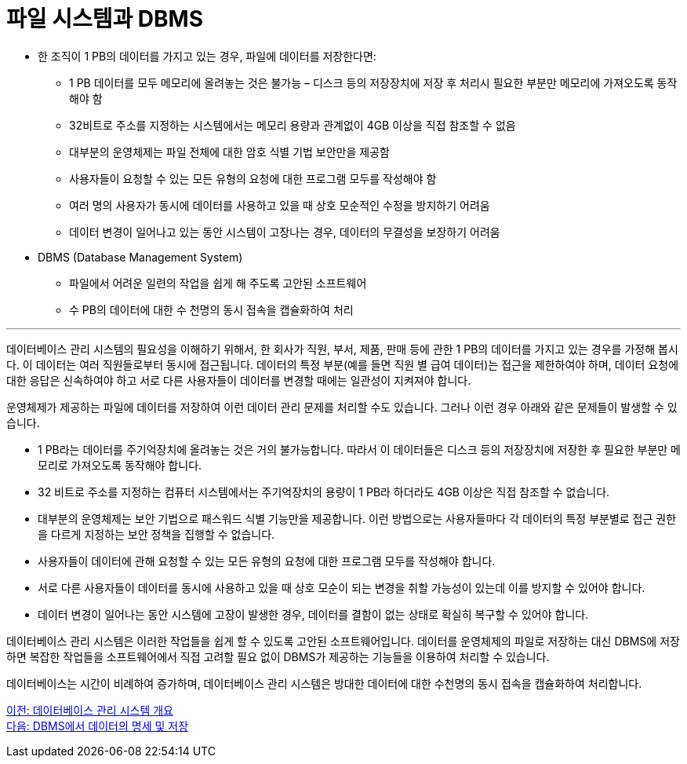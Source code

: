 = 파일 시스템과 DBMS

* 한 조직이 1 PB의 데이터를 가지고 있는 경우, 파일에 데이터를 저장한다면:
** 1 PB 데이터를 모두 메모리에 올려놓는 것은 불가능 – 디스크 등의 저장장치에 저장 후 처리시 필요한 부분만 메모리에 가져오도록 동작해야 함
** 32비트로 주소를 지정하는 시스템에서는 메모리 용량과 관계없이 4GB 이상을 직접 참조할 수 없음
** 대부분의 운영체제는 파일 전체에 대한 암호 식별 기법 보안만을 제공함
** 사용자들이 요청할 수 있는 모든 유형의 요청에 대한 프로그램 모두를 작성해야 함
** 여러 명의 사용자가 동시에 데이터를 사용하고 있을 때 상호 모순적인 수정을 방지하기 어려움
** 데이터 변경이 일어나고 있는 동안 시스템이 고장나는 경우, 데이터의 무결성을 보장하기 어려움
* DBMS (Database Management System)
** 파일에서 어려운 일련의 작업을 쉽게 해 주도록 고안된 소프트웨어
** 수 PB의 데이터에 대한 수 천명의 동시 접속을 캡슐화하여 처리

---

데이터베이스 관리 시스템의 필요성을 이해하기 위해서, 한 회사가 직원, 부서, 제품, 판매 등에 관한 1 PB의 데이터를 가지고 있는 경우를 가정해 봅시다. 이 데이터는 여러 직원들로부터 동시에 접근됩니다. 데이터의 특정 부분(예를 들면 직원 별 급여 데이터)는 접근을 제한하여야 하며, 데이터 요청에 대한 응답은 신속하여야 하고 서로 다른 사용자들이 데이터를 변경할 때에는 일관성이 지켜져야 합니다.

운영체제가 제공하는 파일에 데이터를 저장하여 이런 데이터 관리 문제를 처리할 수도 있습니다. 그러나 이런 경우 아래와 같은 문제들이 발생할 수 있습니다.

* 1 PB라는 데이터를 주기억장치에 올려놓는 것은 거의 불가능합니다. 따라서 이 데이터들은 디스크 등의 저장장치에 저장한 후 필요한 부분만 메모리로 가져오도록 동작해야 합니다.
* 32 비트로 주소를 지정하는 컴퓨터 시스템에서는 주기억장치의 용량이 1 PB라 하더라도 4GB 이상은 직접 참조할 수 없습니다. 
* 대부분의 운영체제는 보안 기법으로 패스워드 식별 기능만을 제공합니다. 이런 방법으로는 사용자들마다 각 데이터의 특정 부분별로 접근 권한을 다르게 지정하는 보안 정책을 집행할 수 없습니다.
* 사용자들이 데이터에 관해 요청할 수 있는 모든 유형의 요청에 대한 프로그램 모두를 작성해야 합니다. 
* 서로 다른 사용자들이 데이터를 동시에 사용하고 있을 때 상호 모순이 되는 변경을 취할 가능성이 있는데 이를 방지할 수 있어야 합니다. 
* 데이터 변경이 일어나는 동안 시스템에 고장이 발생한 경우, 데이터를 결함이 없는 상태로 확실히 복구할 수 있어야 합니다.

데이터베이스 관리 시스템은 이러한 작업들을 쉽게 할 수 있도록 고안된 소프트웨어입니다. 데이터를 운영체제의 파일로 저장하는 대신 DBMS에 저장하면 복잡한 작업들을 소프트웨어에서 직접 고려할 필요 없이 DBMS가 제공하는 기능들을 이용하여 처리할 수 있습니다.

데이터베이스는 시간이 비례하여 증가하며, 데이터베이스 관리 시스템은 방대한 데이터에 대한 수천명의 동시 접속을 캡슐화하여 처리합니다.

link:./08_dbms.adoc[이전: 데이터베이스 관리 시스템 개요] +
link:./10_dataspec_n_store.adoc[다음: DBMS에서 데이터의 명세 및 저장]
